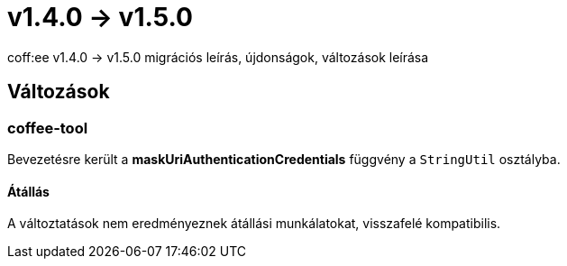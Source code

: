 = v1.4.0 → v1.5.0

coff:ee v1.4.0 -> v1.5.0 migrációs leírás, újdonságok, változások leírása

== Változások

=== coffee-tool
Bevezetésre került a *maskUriAuthenticationCredentials* függvény a `StringUtil` osztályba.

==== Átállás
A változtatások nem eredményeznek átállási munkálatokat, visszafelé kompatibilis.